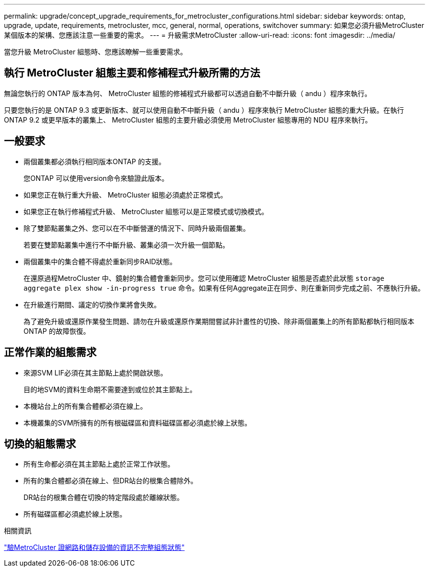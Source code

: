 ---
permalink: upgrade/concept_upgrade_requirements_for_metrocluster_configurations.html 
sidebar: sidebar 
keywords: ontap, upgrade, update, requirements, metrocluster, mcc, general, normal, operations, switchover 
summary: 如果您必須升級MetroCluster 某個版本的架構、您應該注意一些重要的需求。 
---
= 升級需求MetroCluster
:allow-uri-read: 
:icons: font
:imagesdir: ../media/


[role="lead"]
當您升級 MetroCluster 組態時、您應該瞭解一些重要需求。



== 執行 MetroCluster 組態主要和修補程式升級所需的方法

無論您執行的 ONTAP 版本為何、 MetroCluster 組態的修補程式升級都可以透過自動不中斷升級（ andu ）程序來執行。

只要您執行的是 ONTAP 9.3 或更新版本、就可以使用自動不中斷升級（ andu ）程序來執行 MetroCluster 組態的重大升級。在執行 ONTAP 9.2 或更早版本的叢集上、 MetroCluster 組態的主要升級必須使用 MetroCluster 組態專用的 NDU 程序來執行。



== 一般要求

* 兩個叢集都必須執行相同版本ONTAP 的支援。
+
您ONTAP 可以使用version命令來驗證此版本。

* 如果您正在執行重大升級、 MetroCluster 組態必須處於正常模式。
* 如果您正在執行修補程式升級、 MetroCluster 組態可以是正常模式或切換模式。
* 除了雙節點叢集之外、您可以在不中斷營運的情況下、同時升級兩個叢集。
+
若要在雙節點叢集中進行不中斷升級、叢集必須一次升級一個節點。

* 兩個叢集中的集合體不得處於重新同步RAID狀態。
+
在還原過程MetroCluster 中、鏡射的集合體會重新同步。您可以使用確認 MetroCluster 組態是否處於此狀態 `storage aggregate plex show -in-progress true` 命令。如果有任何Aggregate正在同步、則在重新同步完成之前、不應執行升級。

* 在升級進行期間、議定的切換作業將會失敗。
+
為了避免升級或還原作業發生問題、請勿在升級或還原作業期間嘗試非計畫性的切換、除非兩個叢集上的所有節點都執行相同版本ONTAP 的故障恢復。





== 正常作業的組態需求

* 來源SVM LIF必須在其主節點上處於開啟狀態。
+
目的地SVM的資料生命期不需要達到或位於其主節點上。

* 本機站台上的所有集合體都必須在線上。
* 本機叢集的SVM所擁有的所有根磁碟區和資料磁碟區都必須處於線上狀態。




== 切換的組態需求

* 所有生命都必須在其主節點上處於正常工作狀態。
* 所有的集合體都必須在線上、但DR站台的根集合體除外。
+
DR站台的根集合體在切換的特定階段處於離線狀態。

* 所有磁碟區都必須處於線上狀態。


.相關資訊
link:task_verifying_the_networking_and_storage_status_for_metrocluster_cluster_is_ready.html["驗MetroCluster 證網路和儲存設備的資訊不完整組態狀態"]
